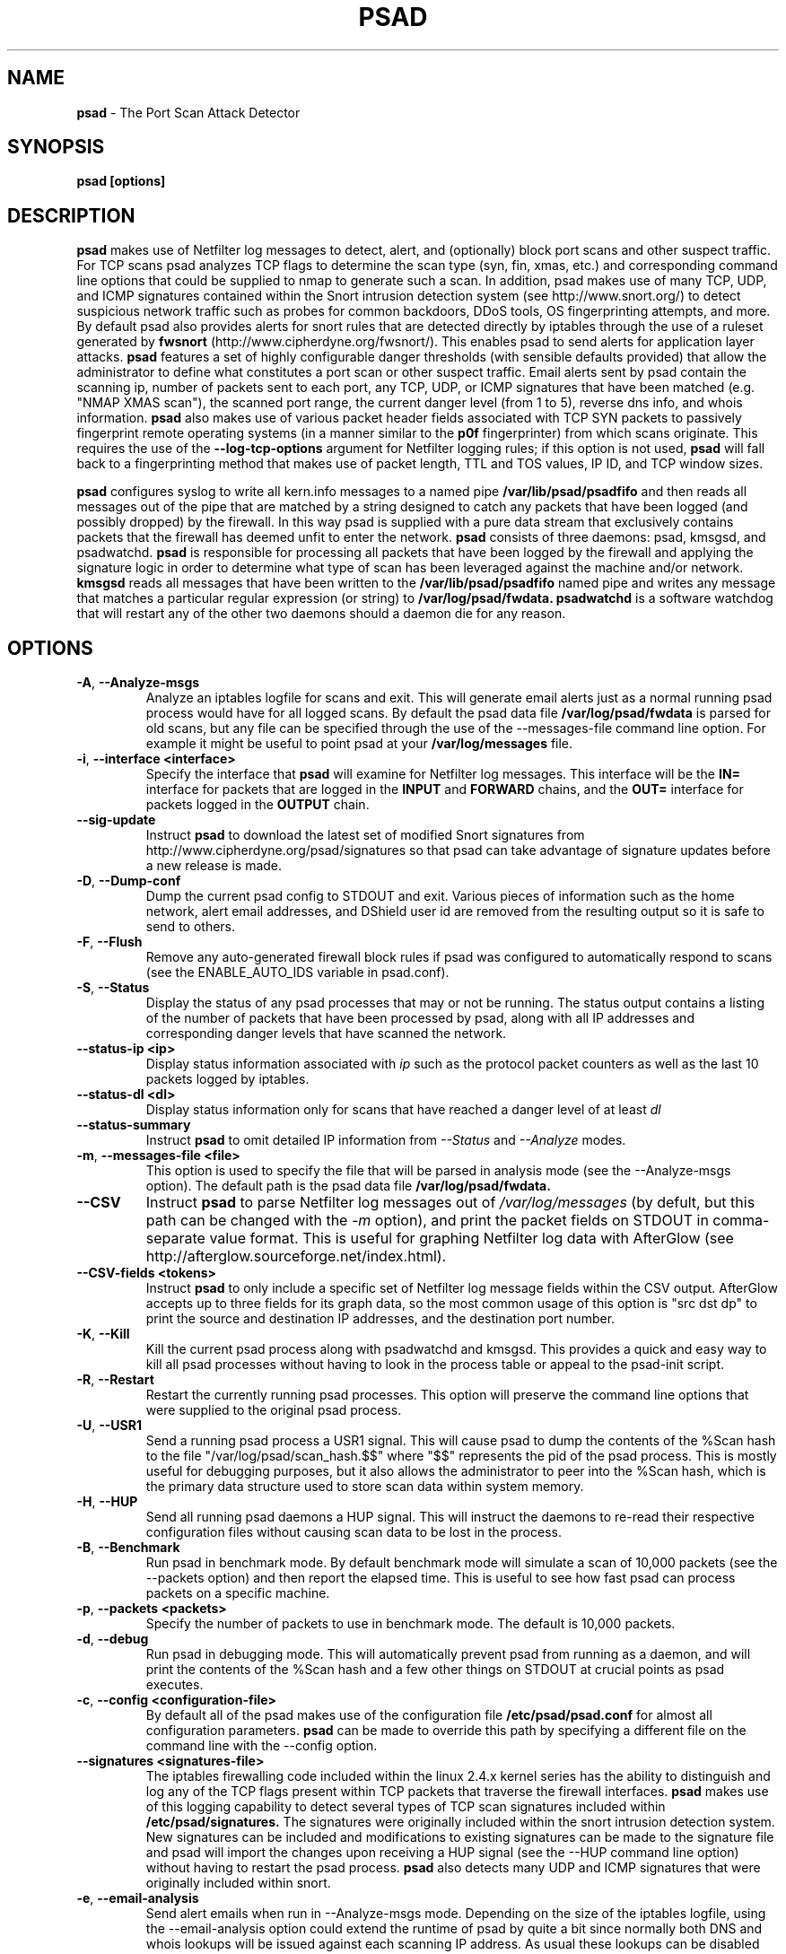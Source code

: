 .\" Process this file with
.\" groff -man -Tascii foo.1
.\"
.TH PSAD 8 "Jun, 2006" Linux
.SH NAME
.B psad
\- The Port Scan Attack Detector
.SH SYNOPSIS
.B psad [options]
.SH DESCRIPTION

.B psad
makes use of Netfilter log messages to detect, alert, and (optionally) block
port scans and other suspect traffic.  For TCP scans psad analyzes TCP
flags to determine the scan type (syn, fin, xmas, etc.) and corresponding
command line options that could be supplied to nmap to generate such a scan.
In addition, psad makes use of many TCP, UDP, and ICMP signatures contained
within the Snort intrusion detection system (see http://www.snort.org/) to
detect suspicious network traffic such as probes for common backdoors, DDoS
tools, OS fingerprinting attempts, and more.  By default psad also provides
alerts for snort rules that are detected directly by iptables through the
use of a ruleset generated by
.B fwsnort
(http://www.cipherdyne.org/fwsnort/).  This enables psad to send alerts for
application layer attacks.
.B psad
features a set of highly configurable danger thresholds (with sensible
defaults provided) that allow the administrator to define what constitutes
a port scan or other suspect traffic.  Email alerts sent by psad contain the
scanning ip, number of packets sent to each port, any TCP, UDP, or ICMP
signatures that have been matched (e.g. "NMAP XMAS scan"), the scanned port
range, the current danger level (from 1 to 5), reverse dns info, and whois
information.
.B psad
also makes use of various packet header fields associated with TCP SYN packets
to passively fingerprint remote operating systems (in a manner similar to the
.B p0f
fingerprinter) from which scans originate.  This requires the use of the
.B --log-tcp-options
argument for Netfilter logging rules; if this option is not used,
.B psad
will fall back to a fingerprinting method that makes use of packet length,
TTL and TOS values, IP ID, and TCP window sizes.
.PP
.B psad
configures syslog to write all kern.info messages to a named pipe
.B /var/lib/psad/psadfifo
and then reads all messages out of the pipe that are matched by a string
designed to catch any packets that have been logged (and possibly dropped)
by the firewall.  In this way psad is supplied with a pure data stream
that exclusively contains packets that the firewall has deemed unfit to
enter the network.  
.B psad
consists of three daemons: psad, kmsgsd, and psadwatchd.
.B psad
is responsible for processing all packets that have been logged by the
firewall and applying the signature logic in order to determine what type
of scan has been leveraged against the machine and/or network.
.B kmsgsd
reads all messages that have been written to the
.B /var/lib/psad/psadfifo
named pipe and writes any message that matches a particular regular
expression (or string) to
.B /var/log/psad/fwdata.
.B psadwatchd
is a software watchdog that will restart any of the other two daemons should
a daemon die for any reason.
.SH OPTIONS
.TP
.BR \-A ", " \-\^\-Analyze-msgs
Analyze an iptables logfile for scans and exit.  This will generate email alerts
just as a normal running psad process would have for all logged scans.  By
default the psad data file
.B /var/log/psad/fwdata
is parsed for old scans, but any file can be specified through the use
of the --messages-file command line option.  For example it might be useful
to point psad at your
.B /var/log/messages
file.
.TP
.BR \-i "\fR,\fP " \-\^\-interface\ \<interface>
Specify the interface that
.B psad
will examine for Netfilter log messages.  This interface will be the
.B IN=
interface for packets that are logged in the
.B INPUT
and
.B FORWARD
chains, and the
.B OUT=
interface for packets logged in the
.B OUTPUT
chain.
.TP
.BR \-\^\-sig-update
Instruct
.B psad
to download the latest set of modified Snort signatures from
http://www.cipherdyne.org/psad/signatures so that psad can take advantage of
signature updates before a new release is made.
.TP
.BR \-D ", " \-\^\-Dump-conf
Dump the current psad config to STDOUT and exit.  Various pieces of information
such as the home network, alert email addresses, and DShield user id are removed
from the resulting output so it is safe to send to others.
.TP
.BR \-F ", " \-\^\-Flush
Remove any auto-generated firewall block rules if psad was configured
to automatically respond to scans (see the ENABLE_AUTO_IDS variable
in psad.conf).
.TP
.BR \-S ", " \-\^\-Status
Display the status of any psad processes that may or not be running.
The status output contains a listing of the number of packets that
have been processed by psad, along with all IP addresses and
corresponding danger levels that have scanned the network.
.TP
.BR \-\^\-status-ip\ \<ip>
Display status information associated with
.I ip
such as the protocol packet counters as well as the last 10 packets
logged by iptables.
.TP
.BR \-\^\-status-dl\ \<dl>
Display status information only for scans that have reached a danger
level of at least
.I dl
.TP
.BR \-\^\-status-summary
Instruct
.B psad
to omit detailed IP information from
.I --Status
and
.I --Analyze
modes.
.TP
.BR \-m "\fR,\fP " \-\^\-messages-file\ \<file>
This option is used to specify the file that will be parsed in analysis
mode (see the --Analyze-msgs option).  The default path is the psad
data file
.B /var/log/psad/fwdata.
.TP
.BR \-\^\-CSV
Instruct
.B psad
to parse Netfilter log messages out of
.I /var/log/messages
(by defult, but this path can be changed with the
.I -m
option), and print the packet fields on STDOUT in comma-separate value
format.  This is useful for graphing Netfilter log data with AfterGlow
(see http://afterglow.sourceforge.net/index.html).
.TP
.BR \-\^\-CSV-fields\ \<tokens>
Instruct
.B psad
to only include a specific set of Netfilter log message fields within the CSV
output.  AfterGlow accepts up to three fields for its graph data, so the most
common usage of this option is "src dst dp" to print the source and destination
IP addresses, and the destination port number.
.TP
.BR \-K ", " \-\^\-Kill
Kill the current psad process along with psadwatchd and kmsgsd.
This provides a quick and easy way to kill all psad processes without
having to look in the process table or appeal to the psad-init script.
.TP
.BR \-R ", " \-\^\-Restart
Restart the currently running psad processes.  This option will
preserve the command line options that were supplied to the original
psad process.
.TP
.BR \-U ", " \-\^\-USR1
Send a running psad process a USR1 signal.  This will cause psad to
dump the contents of the %Scan hash to the file "/var/log/psad/scan_hash.$$"
where "$$" represents the pid of the psad process.  This is mostly
useful for debugging purposes, but it also allows the administrator to
peer into the %Scan hash, which is the primary data structure used to
store scan data within system memory.
.TP
.BR \-H ", " \-\^\-HUP
Send all running psad daemons a HUP signal.  This will instruct the
daemons to re-read their respective configuration files without causing
scan data to be lost in the process.
.TP
.BR \-B ", " \-\^\-Benchmark
Run psad in benchmark mode.  By default benchmark mode will simulate
a scan of 10,000 packets (see the --packets option) and then report
the elapsed time.  This is useful to see how fast psad can process
packets on a specific machine.
.TP
.BR \-p "\fR,\fP " \-\^\-packets\ \<packets>
Specify the number of packets to use in benchmark mode.  The
default is 10,000 packets.
.TP
.BR \-d ", " \-\^\-debug
Run psad in debugging mode.  This will automatically prevent
psad from running as a daemon, and will print the contents
of the %Scan hash and a few other things on STDOUT at crucial
points as psad executes.
.TP

.BR \-c "\fR,\fP " \-\^\-config\ \<configuration-file>
By default all of the psad makes use of the configuration file
.B /etc/psad/psad.conf
for almost all configuration parameters.
.B psad
can be made to
override this path by specifying a different file on the command
line with the --config option.
.TP
.BR \-\^\-signatures\ \<signatures-file>
The iptables firewalling code included within the linux 2.4.x kernel
series has the ability to distinguish and log any of the TCP flags
present within TCP packets that traverse the firewall interfaces.
.B psad
makes use of this logging capability to detect several types of TCP scan
signatures included within
.B /etc/psad/signatures.
The signatures were
originally included within the snort intrusion detection
system.  New signatures can be included and modifications to existing
signatures can be made to the signature file and psad will import
the changes upon receiving a HUP signal (see the --HUP command line
option) without having to restart the psad process.
.B psad
also detects
many UDP and ICMP signatures that were originally included within snort.
.TP
.BR \-e ", " \-\^\-email-analysis
Send alert emails when run in --Analyze-msgs mode.  Depending on the size of
the iptables logfile, using the --email-analysis option could extend the runtime
of psad by quite a bit since normally both DNS and whois lookups will be issued
against each scanning IP address.  As usual these lookups can be disabled with
the --no-rdns and --no-whois options respectively.
.TP
.BR \-w ", " \-\^\-whois-analysis
By default
.B psad
does not issue whois lookups when running in --Analyze-msgs mode.  The
--whois-analysis option will override this behavior (when run in analysis mode)
and instruct psad to issue whois lookups against IP addresses from which scans
or other suspect traffic has originated.
.TP
.BR \-\^\-snort-type\ \<type>
Restrict the type of snort sids to
.I type.
Allowed types match the file names given to snort rules files such as
"ddos", "backdoor", and "web-attacks".
.TP
.BR \-\^\-snort-rdir\ \<snort-rules-directory>
Manually specify the directory where the snort rules files are located.
The default is
.B /etc/psad/snort_rules.
.TP
.BR \-\^\-passive-os-sigs\ \<passive-os-sigs-file>
Manually specify the path to the passive operating system fingerprinting
signatures file.  The default is
.B /etc/psad/posf.
.TP
.BR \-a "\fR,\fP " \-\^\-auto-dl\ \<auto-dl-file>
Occasionally certain IP addresses are repeat offenders and
should automatically be given a higher danger level than
would normally be assigned.  Additionally, some IP addresses
can always be ignored depending on your network configuration
(the loopback interface 127.0.0.1 might be a good candidate
for example).
.B /etc/psad/auto_dl
provides an interface for psad to automatically
increase/decrease/ignore scanning IP danger levels.  Modifications
can be made to auto_dl (installed by default in /etc/psad)
and psad will import them without having to restart the psad process.
.TP
.BR \-\^\-fw-search\ \<fw_search-file>
By default all of the psad makes use of the firewall search configuration
file
.B /etc/psad/fw_search.conf
for firewall search mode and search strings.
.B psad
can be made to
override this path by specifying a different file on the command
line with the --fw-search option.
.TP
.BR \-\^\-fw-list-auto
List all rules in Netfilter chains that are used by
.B psad
in auto-blocking mode.
.TP
.BR \-\^\-fw-analyze
Analyze the local iptables ruleset, send any alerts if errors are
discovered, and then exit.
.TP
.BR \-\^\-fw-del-chains
By default, if ENABLE_AUTO_IDS is set to "Y"
.B psad
will not delete the auto-generated Netfilter chains (see the IPT_AUTO_CHAIN
keywords in psad.conf) if the --Flush option is given.  The --fw-del-chains
option overrides this behavior and deletes the auto-blocking chains from a
running Netfilter firewall.
.TP
.BR \-\^\-fw-dump
Instruct
.B psad
to dump the contents of the Netfilter policy that is running on the local
system.  All IP addresses are removed from the resulting output, so it is
safe to post to the psad list, or communicate to others.  This option is
most often used with --Dump-conf.
.TP
.BR \-\^\-fw-block-ip\ \<ip>
Specify an IP address or network to add to the Netfilter controls that are
auto-generated by psad.  This allows psad to manage the rule timeouts.
.TP
.BR \-\^\-fw-rm-block-ip\ \<ip>
Specify an IP address or network to remove from the Netfilter controls that
are auto-generated by psad.
.TP
.BR \-\^\-fw-file\ \<policy-file>
Analyze the iptables ruleset contained within
.B policy-file
instead of the ruleset currently loaded on the local system.
.TP
.BR \-\^\-CSV-regex\ \<regex>
Instruct
.B psad
to only print CSV data that matches the supplied regex.  This regex is
used to match against each of the entire Netfilter log messages.
.TP
.BR \-\^\-CSV-neg-regex\ \<regex>
Instruct
.B psad
to only print CSV data that does not match the supplied regex.  This regex is
used to negatively match against each of the entire Netfilter log messages.
.TP
.BR \-\^\-CSV-uniq-lines
Instruct
.B psad
to only print unique CSV data.  That is, each line printed in
.I --CSV
mode will be unique.
.TP
.BR \-\^\-CSV-max-lines\ \<num>
Limit the number of CSV-formatted lines that
.B psad
generates on STDOUT.  This is useful to allow AfterGlow graphs to be
created that are not too cluttered.
.TP
.BR \-\^\-CSV-start-line\ \<num>
Specify the beginning line number to start parsing out of the Netfilter log
file in
.I --CSV
output mode.  This is useful for when the log file is extremely large, and you
want to begin parsing a specific place within the file.  The default is begin
parsing at the beginning of the file.
.TP
.BR \-\^\-CSV-end-line\ \<num>
Specify the ending line number to stop parsing the Netfilter log
file in
.I --CSV
output mode.  This is useful for when the log file is extremely large, and you
do not want
.B psad
to process the entire thing.
.TP
.BR \-I "\fR,\fP " \-\^\-Interval\ \<seconds>
Specify the interval (in seconds) that psad should use to
check whether or not packets have been logged by the
firewall.
.B psad
will use the default of 15 seconds unless a
different value is specified.
.TP
.BR \-l ", " \-\^\-log-server
This option should be used if psad is being executed on a syslog
logging server.  Running psad on a logging server requires that
check_firewall_rules() and auto_psad_response() not be executed
since the firewall is probably not being run locally.
.TP
.BR \-V ", " \-\^\-Version
Print the psad version and exit.
.TP
.BR \-\^\-no-daemon
Do not run psad as a daemon.  This option will display scan
alerts on STDOUT instead of emailing them out.
.TP
.BR \-\^\-no-ipt-errors
Occasionally iptables messages written by syslog to
.B /var/lib/psad/psadfifo
or to
.B /var/log/messages
do not conform to the normal firewall logging format if the kernel
ring buffer used by klogd becomes full.  
.B
psad
will write these message to
.B /var/log/psad/errs/fwerrorlog
by default.  Passing the --no-ipt-errors option will make psad ignore
all such erroneous firewall messages.
.TP
.BR \-\^\-no-whois
By default psad will issue a whois query against any IP from which
a scan has originated, but this can be disabled with the --no-whois
command line argument.
.TP
.BR \-\^\-no-fwcheck
psad performs a rudimentary check of the firewall ruleset that
exists on the machine on which psad is deployed to determine
whether or not the firewall has a compatible configuration (i.e.
iptables has been configured to log packets).  Passing the
--no-fwcheck or --log-server options will disable this check.
.TP
.BR \-\^\-no-auto-dl
Disable auto danger level assignments.  This will instruct to not import
any IP addresses or networks from the file
.B /etc/psad/auto_dl.
.TP
.BR \-\^\-no-snort-sids
Disable snort sid processing mode.  This will instruct psad to not import
snort rules (for snort SID matching in a policy generated by
.B fwsnort
).
.TP
.BR \-\^\-no-signatures
Disable psad signature processing.  Note that this is independent of
snort SID matching in iptables messages generated by
.B fwsnort
and also from the ICMP type/code validation routines.
.TP
.BR \-\^\-no-icmp-types
Disable ICMP type and code field validation.
.TP
.BR \-\^\-no-passive-os
By default psad will attempt to passively (i.e. without sending
any packets) fingerprint the remote operating system from which
a scan originates.  Passing the --no-passive-os option will
disable this feature.
.TP
.BR \-\^\-no-rdns
.B psad
normally attempts to find the name associated with a
scanning IP address, but this feature can be disabled with
the --no-rdns command line argument.
.TP
.BR \-\^\-no-kmsgsd
Disable startup of kmsgsd.  This option is most useful for debugging
with individual iptables messages so that new messages are not appended
to the
.B /var/log/psad/fwdata
file.
.TP
.BR \-\^\-no-netstat
By default for iptables firewalls psad will determine whether
or not your machine is listening on a port for which a TCP
signature has been matched.  Specifying --no-netstat
disables this feature.
.TP
.BR \-h ", " \-\^\-help
Print a page of usage information for psad and exit.
.SH FILES
.B /etc/psad/psad.conf
.RS
The main psad configuration file which contains configuration variables
mentioned in the section below.
.RE

.B /etc/psad/fw_search.conf
.RS
Used to configure the strategy both
.B psad
and
.B kmsgsd
employ to parse iptables messages.  Using configuration directive within
this file, psad can be configured to parse all iptables messages or only
those that match specific log prefix strings (see the --log-prefix option
to iptables).
.RE

.B /etc/psad/signatures
.RS
Contains the signatures
.B psad
uses to recognize nasty traffic.  The
signatures are written in a manner similar to the *lib signature
files used in the snort IDS.
.RE

.B /etc/psad/icmp_types
.RS
Contains all valid ICMP types and corresponding codes as defined by RFC 792.
By default, ICMP packets are validated against these values and an alert
will be generated if a non-matching ICMP packet is logged by iptables.
.RE

.B /etc/psad/snort_rules/*.rules
.RS
Snort rules files that are consulted by default unless the --no-snort-sids
commmand line argument is given.
.RE

.B /etc/psad/auto_dl
.RS
Contains a listing of any IP addresses that should be assigned
a danger level based on any traffic that is logged by the
firewall.  The syntax is "<IP address> <danger level>" where
<danger level> is an integer from 0 to 5, with 0 meaning to ignore
all traffic from <IP address>, and 5 is to assign the highest danger
level to <IP address>.
.RE

.B /etc/psad/posf
.RS
Contains a listing of all passive operating system fingerprinting
signatures.  These signatures include packet lengths, ttl, tos,
IP ID, and TCP window size values that are specific to various
operating systems.
.SH PSAD CONFIGURATION VARIABLES
This section describes what each of the more important
.B psad
configuration variables do and how they can be tuned to meet your
needs.  Most of the variables are located in the
.B psad
configuration file
.B /etc/psad/psad.conf
but the FW_SEARCH_ALL and FW_MSG_SEARCH variables are located in the
file
.B /etc/psad/fw_search.conf.
Each variable is assigned sensible defaults for most network
architectures during the install process.  More information on psad config
keywords may be found at:
.B http://www.cipherdyne.org/psad/config.html
.TP
.BR EMAIL_ADDRESSES
Contains a comma-separated list of email addresses to which email alerts
will be sent.  The default is "root@localhost".
.TP
.BR HOSTNAME
Defines the hostname of the machine on which
.B psad is running.  This will be
used in the email alerts generated by psad.
.TP
.BR HOME_NET
Define the internal network(s) that are connected to the local system.
This will be used in the signature matching code to determine whether traffic
matches snort rules, which invariably contain a source and destination
network.  Multiple networks are supported as a comma separated list, and
each network should be specified in CIDR notation.  Normally the network(s)
contained in the HOME_NET variable should be directly connected to the
machine that is running psad.
.TP
.BR IMPORT_OLD_SCANS
Preserve scan data across restarts of
.B psad
or even across reboots of the machine.  This is accomplished by importing
the data contained in the filesystem cache psad writes to during normal
operation back into memory as psad is started.  The filesystem cache data
in contained within the directory
.B /var/log/psad.
.TP
.BR FW_SEARCH_ALL
Defines the search mode
.B psad
uses to parse iptables messages.  By default FW_SEARCH_ALL is set to "Y"
since normally most people want all iptables log messages to be parsed for
scan activity.  However, if FW_SEARCH_ALL is set to "N", psad
will only parse those iptables log messages that match certain search
strings that appear in iptables logs with the --log-prefix option.  This is
useful for restricting psad to only operate on specific iptables chains or
rules.  The strings that will be searched for are defined with the FW_MSG_SEARCH
variable (see below).  The FW_SEARCH_ALL variable is defined in the file
.B /etc/psad/fw_search.conf
since it is referenced by both psad and kmsgsd.
.TP
.BR FW_MSG_SEARCH
Defines a set of search strings that
.B psad
uses to identify iptables messages that should be parsed for scan activity.
These search strings should match the log prefix strings specified
in the iptables ruleset with the --log-prefix option, and the default value
for FW_MSG_SEARCH is "DROP".  Note that
.B psad
normally parses all iptables messages, and so the FW_MSG_SEARCH variable
is only needed if FW_SEARCH_ALL (see above) is set to "N".  The FW_MSG_SEARCH
variable is referenced by both
.B psad
and
.B kmsgsd
so it lives in the file
.B /etc/psad/fw_search.conf.
.TP
.BR SYSLOG_DAEMON
Define the specific syslog daemon that
.B psad
should interface with.  Psad supports three syslog daemons:
.B syslogd,
.B syslog-ng,
and
.B metalog.
The default value of SYSLOG_DAEMON is
.B syslogd.
.TP
.BR IGNORE_PORTS
Specify a list of port ranges and/or individual ports and corresponding protocols
that
.B psad
should complete ignore.  This is particularly useful for ignore ports that are
used as a part of a port knocking scheme (such as
.B fwknop
http://www.cipherdyne.org/fwknop/) for network authentication since such log
messages generated by the knock sequence may otherwise be interpreted as a scan.
Multiple ports and/or port ranges may be specified as a comma-separated list, e.g.
"tcp/22, tcp/61000-61356, udp/53".
.TP
.BR ENABLE_PERSISTENCE
If "Y", psad will keep all scans in memory and not let them timeout.
This can help discover stealthy scans where an attacker tries to slip beneath
IDS thresholds by only scanning a few ports over a long period of time.
ENABLE_PERSISTENCE is set to "Y" by default.
.TP
.BR SCAN_TIMEOUT
If ENABLE_PERSISTENCE is "N" then psad will use the value set by SCAN_TIMEOUT
to remove packets from the scan threshold calculation.  The default is 3600
seconds (1 hour).
.TP
.BR DANGER_LEVEL{1,2,3,4,5}
psad uses a scoring system to keep track of the severity a scans reaches
(represented as a "danger level") over time.  The DANGER_LEVEL{n} variables
define the number of packets that must be dropped by the firewall before psad
will assign the respective danger level to the scan.  A scan may also be
assigned a danger level if the scan matches a particular signature contained
in the
.B signatures
file.  There are five
possible danger levels with one being the lowest and five the highest.
Note there are several factors that can influence how danger levels are
calculated: whether or not a scan matches a signature listed in
.B /etc/psad/signatures,
the value of PORT_RANGE_SCAN_THRESHOLD (see below), whether or not a scan comes
from an IP that is listed in the
.B /etc/psad/auto_dl
file, and finally whether or not scans are allowed to timeout
as determined by SCAN_TIMEOUT above.  If a signature is matched or the scanning
IP is listed in
.B /etc/psad/auto_dl,
then the corresponding danger level is automatically assigned to the scan.
.TP
.BR PORT_RANGE_SCAN_THRESHOLD
Defines the minimum difference between the lowest port and the highest port
scanned before an alert is sent (the default is 1 which means that at least
two ports must be scanned to generate an alert).  For example, suppose an ip
repeatedly scans a single port for which there is no special signature in
.B signatures.
Then if PORT_RANGE_SCAN_THRESHOLD=1, psad will never send
an alert for this "scan" no matter how many packets are sent to the port (i.e.
no matter what the value of DANGER_LEVEL1 is).  The reason for the default of
1 is that a "scan" usually means that at least two ports are probed, but if
you want psad to be extra paranoid you can set PORT_RANGE_SCAN_THRESHOLD=0
to alert on scans to single ports (as long as the number of packets also
exceeds DANGER_LEVEL1).
.TP
.BR SHOW_ALL_SIGNATURES
If "Y", psad will display all signatures detected from a single scanning
IP since a scan was first detected instead of just displaying newly-detected
signatures.  SHOW_ALL_SIGNATURES is set to "N" by default.  All signatures are
listed in the file
.B /etc/psad/signatures.
.TP
.BR SNORT_SID_STR
Defines the string kmsgsd will search for in iptables log messages that are
generated by iptables rules designed to detect snort rules.  The default is
"SID".  See
.B fwsnort
(http://www.cipherdyne.org/fwsnort/).
.TP
.BR ENABLE_DSHIELD_ALERTS
Enable dshield alerting mode.  This will send a parsed version of iptables log
messages to dshield.org which is a (free) distributed intrusion detection service.
For more information, see http://www.dshield.org/
.TP
.BR IGNORE_CONNTRACK_BUG_PKTS
If "Y", all TCP packets that have the ACK or RST flag bits set will be ignored
by psad since usually we see such packets being blocked as a result of the
iptables connection tracking bug.  Note there are no signatures that make use
of the RST flag and very few that use ACK flag.
.TP
.BR ALERT_ALL
If "Y", send email for all new bad packets instead of just when a danger
level increases.  ALERT_ALL is set to "Y" by default.
.TP
.BR PSAD_EMAIL_LIMIT
Defines the maximum number of emails that will be sent for a single scanning
IP (default is 50).  This variable gives you some protection from psad
sending countless alerts if an IP scans your machine constantly.
.B psad
will send a special alert if an IP has exceeded the email limit.  If
PSAD_EMAIL_LIMIT is set to zero, then psad will ignore the limit and send
alert emails indefinitely for any scanning ip.
.TP
.BR EMAIL_ALERT_DANGER_LEVEL
Defines the danger level a scan must reach before any alert is sent.
This variable is set to 1 by default.
.TP
.BR ENABLE_AUTO_IDS
.B psad
has the capability of dynamically blocking all traffic from an IP that
has reached a (configurable) danger level through modification of iptables
or tcpwrapper rulesets.
.B IMPORTANT:
This feature is disabled by default since it is possible for an attacker
to spoof packets from a well known (web)site in an effort to make it
look as though the site is scanning your machine, and then psad will
consequently block all access to it.  Also, psad works by parsing firewall
messages for packets the firewall has already dropped, so the "scans" are
unsuccessful anyway.  However, some administrators prefer to take this risk
anyway reasoning that they can always review which sites are being blocked
and manually remove the block if necessary (see the
.B --Flush
option).  Your mileage will vary.
.TP
.BR AUTO_IDS_DANGER_LEVEL
Defines the danger level a scan must reach before psad will automatically
block the IP (ENABLE_AUTO_IDS must be set to "Y").
.SH EXAMPLES
The following examples illustrate the command line arguments that could
be supplied to psad in a few situations:
.PP
Signature checking, passive OS fingerprinting, and automatic IP danger
level assignments are enabled by default without having to specify any
command line arguments (best for most situations):
.PP
.B # psad
.PP
Same as above, but this time we use the init script to start psad:
.PP
.B # /etc/init.d/psad start
.PP
Use psad as a forensics tool to analyze an old iptables logfile (psad defaults
to analyzing the
.B /var/log/messages
file if the -m option is not specified):
.PP
.B # psad -A -m <iptables logfile>
.PP
Generate graphs of scan data using AfterGlow:
.PP
.B # psad --CSV --CSV-fields "src dst dp" --CSV-max 1000 -m <iptables logfile> | perl afterglow.pl -c color.properties | neato -Tgif -o netfilter_graph.gif
.PP
The
.B psad.conf,
.B signatures,
and
.B auto_dl
files are normally
located within the /etc/psad/ directory, but the paths to each of these
files can be changed:
.PP
.B # psad -c <config file> -s <signatures file> -a <auto ips file>
.PP
Disable the firewall check and the local port lookup subroutines; most useful
if psad is deployed on a syslog logging server:
.PP
.B # psad --log-server --no-netstat
.PP
Disable reverse dns and whois lookups of scanning IP addresses; most useful
if speed of psad is the main concern:
.PP
.B # psad --no-rdns --no-whois
.SH DEPENDENCIES
.B psad
requires that iptables is configured with a "drop and log" policy for any
traffic that is not explicitly allowed through.  This is consistent with a
secure network configuration since all traffic that has not been explicitly
allowed should be blocked by the firewall ruleset.  By default, psad attempts
to determine whether or not the firewall has been configured in this way.  This
feature can be disabled with the --no-fwcheck or --log-server options.  The
--log-server option is useful if psad is running on a syslog logging server
that is separate from the firewall.  For more information on compatible iptables
rulesets, see the
.B FW_EXAMPLE_RULES
file that is bundled with the psad source distribution.
.PP
.B psad
also requires that syslog be configured to write all kern.info messages to
the named pipe
\fB/var/lib/psad/psadfifo\fR.  A simple
.IP
.B echo -e 'kern.info\\\\t|/var/lib/psad/psadfifo' >> /etc/syslog.conf
.PP
will do.  Remember also to restart \fBsyslog\fR after the changes to
this file.
.SH DIAGNOSTICS
The --debug option can be used to display crucial information
about the psad data structures on STDOUT as a scan generates firewall
log messages.  --debug disables daemon mode execution.
.PP
Another more effective way to peer into the runtime execution of psad
is to send (as root) a USR1 signal to the psad process which will
cause psad to dump the contents of the %Scan hash to
.B /var/log/psad/scan_hash.$$
where
.B $$
represents the pid of the psad process.
.SH "SEE ALSO"
.BR iptables (8),
.BR kmsgsd (8),
.BR psadwatchd (8),
.BR fwsnort (8),
.BR snort (8),
.BR nmap (1).
.BR p0f (1)
.SH AUTHOR
Michael Rash <mbr@cipherdyne.org>
.SH BUGS
Send bug reports to mbr@cipherdyne.org.  Suggestions and/or comments are
always welcome as well.
.PP
-For iptables firewalls as of Linux kernel version 2.4.26, if the ip_conntrack
module is loaded (or compiled into the kernel) and the firewall has been
configured to keep state of connections, occasionally packets that are supposed
to be part of normal TCP traffic will not be correctly identified due to a bug
in the firewall state timeouts and hence dropped.  Such packets will then be
interpreted as a scan by psad even though they are not part of any malicious
activity.  Fortunately, an interim fix for this problem is to simply extend the
TCP_CONNTRACK_CLOSE_WAIT timeout value in
linux/net/ipv4/netfilter/ip_conntrack_proto_tcp.c from 60 seconds to 2 minutes,
and a set of kernel patches is included within the patches/ directory in the
psad sources to change this.  (Requires a kernel recompile of course; see the
Kernel-HOWTO.)  Also, by default the IGNORE_CONNTRACK_BUG_PKTS variable is set
to "Y" in psad.conf which causes psad to ignore all TCP packets that have the
ACK bit set unless the packets match a specific signature.
.SH DISTRIBUTION
.B psad
is distributed under the GNU General Public License (GPL), and the latest
version may be downloaded from:
.B http://www.cipherdyne.org/

